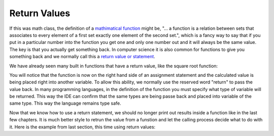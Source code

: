 .. _return-values:

Return Values
=============

If this was math class, the definition of a `mathimatical function <https://en.wikipedia.org/wiki/Function_(mathematics)>`_ might be, "... a function is a relation between sets that associates to every element of a first set exactly one element of the second set.", which is a fancy way to say that if you put in a particular number into the function you get one and only one number out and it will always be the same value. The key is that you actually get something back. In computer science it is also common for functions to give you something back and we normally call this a `return value or statement <https://en.wikipedia.org/wiki/Return_statement>`_.

We have already seen many built in functions that have a return value, like the square root function:

.. tabs::

  .. group-tab:: C++

    .. code-block:: C++

		// square root function
		someVariable = sqrt(someNumber);

  .. group-tab:: Go

    .. code-block:: Go

      // square root function

  .. group-tab:: Java

    .. code-block:: Java

      // square root function

  .. group-tab:: JavaScript

    .. code-block:: JavaScript

      // square root function

  .. group-tab:: Python3

    .. code-block:: Python

		# square root function
		some_variable = math.sqrt(some_number)

  .. group-tab:: Ruby

    .. code-block:: Ruby

      // square root function


  .. group-tab:: Swift

    .. code-block:: Swift

      // square root function

You will notice that the function is now on the right hand side of an assignment statement and the calculated value is being placed right into another variable. To allow this ability, we normally use the reserved word "return" to pass the value back. In many programming languages, in the definition of the function you must specify what type of variable will be returned. This way the IDE can confirm that the same types are being passe back and placed into variable of the same type. This way the language remains type safe.

.. tabs::

  .. group-tab:: C++

    .. code-block:: C++

		// function definition with a return value
		int CalculateArea(int length, int width) {
		    // calculate area
		    int area;

		    area = length * width;

		    return area;
		}

  .. group-tab:: Go

    .. code-block:: Go

      // function definition with a return value

  .. group-tab:: Java

    .. code-block:: Java

      // function definition with a return value

  .. group-tab:: JavaScript

    .. code-block:: JavaScript

      // function definition with a return value

  .. group-tab:: Python3

    .. code-block:: Python

		# function definition with a return value
		def calculate_area(length: int, width: int) -> int:
		    # calculate area

		    area = length * width
		    
	    	return area

  .. group-tab:: Ruby

    .. code-block:: Ruby

      // function definition with a return value


  .. group-tab:: Swift

    .. code-block:: Swift

      // function definition with a return value

Now that we know how to use a return statement, we should no longer print out results inside a function like in the last few chapters. It is much better style to retrun the value from a funstion and let the calling process decide what to do with it. Here is the example from last section, this time using return values:

.. tabs::

  .. group-tab:: C++

    .. code-block:: C++

		// Copyright (c) 2019 St. Mother Teresa HS All rights reserved.
		//
		// Created by: Mr. Coxall
		// Created on: Oct 2019
		// This program uses return values

		#include <iostream>

		int CalculateArea(int length, int width) {
		    // calculate area
		    int area;

		    area = length * width;

		    return area;
		}


		int CalculatePerimeter(int length, int width) {
		    // calculate perimeter
		    int perimeter;

		    perimeter = 2 * (length + width);
		    
		    return perimeter;

		}

		main() {
		    // this function gets length and width
		    
		    int lengthFromUser;
		    int widthFromUser;
		    int calculateArea;
		    int calculatePerimeter;

		    // input
		    std::cout << "Enter the length of a rectangle (cm): ";
		    std::cin >> lengthFromUser;
		    std::cout << "Enter the width of a rectangle (cm): ";
		    std::cin >> widthFromUser;
		    std::cout << std::endl;

		    // call functions
		    calculateArea = CalculateArea(lengthFromUser, widthFromUser);
		    calculatePerimeter = CalculatePerimeter(lengthFromUser, widthFromUser);
		    
		    // output
		    std::cout << "The area is " << calculateArea << "cm^2" << std::endl;
		    std::cout << "The perimeter is "<< calculatePerimeter << "cm" << std::endl;
		}


  .. group-tab:: Go

    .. code-block:: Go

      // return values

  .. group-tab:: Java

    .. code-block:: Java

      // return values

  .. group-tab:: JavaScript

    .. code-block:: JavaScript

      // return values

  .. group-tab:: Python3

    .. code-block:: Python

		#!/usr/bin/env python3

		# Created by: Mr. Coxall
		# Created on: Oct 2019
		# This program uses return values


		def calculate_area(length, width):
		    # calculate area

		    area = length * width
		    
		    return area

		def calculate_perimeter(length, width):
		    # calculate perimeter
		    
		    perimeter = 2 * (length + width)
		    
		    return perimeter
		    
		def main():
		    # this function gets length and width
		    
		    # input
		    length_from_user = int(input("Enter the length of a rectangle (cm): "))
		    width_from_user = int(input("Enter the width of a rectangle (cm): "))
		    print("")
		    
		    #call functions
		    calculated_area = calculate_area(length_from_user, width_from_user)
		    calculated_perimeter = calculate_perimeter(length_from_user, width_from_user)
		    
		    print("The area is {0} cm²".format(calculated_area))
		    print("The perimeter is {0} cm".format(calculated_perimeter))


		if __name__ == "__main__":
		    main()


  .. group-tab:: Ruby

    .. code-block:: Ruby

      // return values


  .. group-tab:: Swift

    .. code-block:: Swift

      // return values
